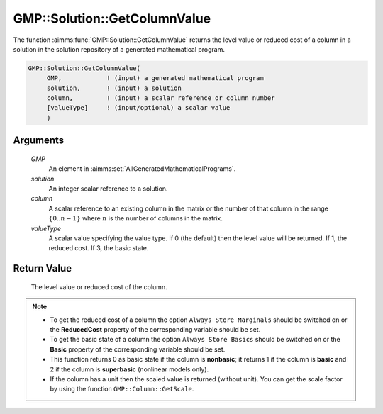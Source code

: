 .. aimms:function:: GMP::Solution::GetColumnValue(GMP, solution, column, valueType)

.. _GMP::Solution::GetColumnValue:

GMP::Solution::GetColumnValue
=============================

The function :aimms:func:`GMP::Solution::GetColumnValue` returns the level value
or reduced cost of a column in a solution in the solution repository of
a generated mathematical program.

.. code-block:: aimms

    GMP::Solution::GetColumnValue(
         GMP,            ! (input) a generated mathematical program
         solution,       ! (input) a solution
         column,         ! (input) a scalar reference or column number
         [valueType]     ! (input/optional) a scalar value
         )

Arguments
---------

    *GMP*
        An element in :aimms:set:`AllGeneratedMathematicalPrograms`.

    *solution*
        An integer scalar reference to a solution.

    *column*
        A scalar reference to an existing column in the matrix or the number of
        that column in the range :math:`\{ 0 .. n-1 \}` where :math:`n` is the
        number of columns in the matrix.

    *valueType*
        A scalar value specifying the value type. If 0 (the default) then the
        level value will be returned. If 1, the reduced cost. If 3, the basic state.

Return Value
------------

    The level value or reduced cost of the column.

.. note::

    -  To get the reduced cost of a column the option
       ``Always Store Marginals`` should be switched on or the
       **ReducedCost** property of the corresponding variable should be set.

    -  To get the basic state of a column the option
       ``Always Store Basics`` should be switched on or the
       **Basic** property of the corresponding variable should be set.
    
    -  This function returns 0 as basic state if the column is **nonbasic**;
       it returns 1 if the column is **basic** and 2 if the column is **superbasic**
       (nonlinear models only).

    -  If the column has a unit then the scaled value is returned (without
       unit). You can get the scale factor by using the function
       ``GMP::Column::GetScale``.

.. seealso::

    The routines :aimms:func:`GMP::Column::GetScale`, :aimms:func:`GMP::Instance::Generate`, :aimms:func:`GMP::Solution::GetRowValue` and :aimms:func:`GMP::Solution::SetColumnValue`.
